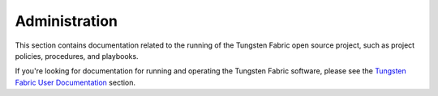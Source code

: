Administration
==============

This section contains documentation related to the running of the Tungsten Fabric open source project, such as project policies, procedures, and playbooks.

If you're looking for documentation for running and operating the Tungsten Fabric software, please see the `Tungsten Fabric User Documentation </User>`_ section.
